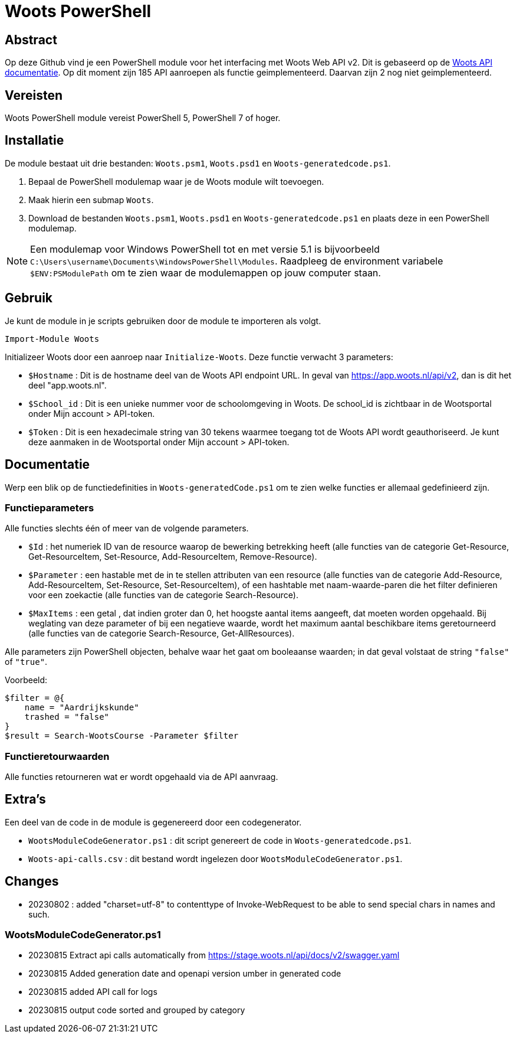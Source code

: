 = Woots PowerShell

== Abstract

Op deze Github vind je een PowerShell module voor het interfacing met Woots Web API v2. Dit is gebaseerd op de https://app.woots.nl/api/docs/index.html#/[Woots API documentatie].
Op dit moment zijn 185 API aanroepen als functie geimplementeerd. Daarvan zijn 2 nog niet geimplementeerd. 

== Vereisten

Woots PowerShell module vereist PowerShell 5, PowerShell 7 of hoger.

== Installatie

De module bestaat uit drie bestanden:  ``Woots.psm1``, ``Woots.psd1`` en  ``Woots-generatedcode.ps1``. 

. Bepaal de PowerShell modulemap waar je de Woots module wilt toevoegen. 
. Maak hierin een submap ``Woots``. 
. Download de bestanden ``Woots.psm1``, ``Woots.psd1`` en  ``Woots-generatedcode.ps1`` en plaats deze in een PowerShell modulemap. 

[NOTE]
====
Een modulemap voor Windows PowerShell tot en met versie 5.1 is bijvoorbeeld ``C:\Users\username\Documents\WindowsPowerShell\Modules``. Raadpleeg de environment variabele ``$ENV:PSModulePath`` om te zien waar de modulemappen op jouw computer staan. 
====

== Gebruik

Je kunt de module in je scripts gebruiken door de module te importeren als volgt.

[source,PowerShell]
----
Import-Module Woots
----

Initializeer Woots door een aanroep naar ``Initialize-Woots``. Deze functie verwacht 3 parameters:

* ``$Hostname``  : 
Dit is de hostname deel van de Woots API endpoint URL. In geval van https://app.woots.nl/api/v2,
dan is dit het deel "app.woots.nl".
* ``$School_id`` :
Dit is een unieke nummer voor de schoolomgeving in Woots. De school_id is zichtbaar in de Wootsportal
onder Mijn account > API-token.
* ``$Token`` :
Dit is een hexadecimale string van 30 tekens waarmee toegang tot de Woots API wordt geauthoriseerd. 
Je kunt deze aanmaken in de Wootsportal  onder Mijn account > API-token. 


== Documentatie 

Werp een blik op de functiedefinities in ``Woots-generatedCode.ps1`` om te zien welke functies er allemaal gedefinieerd zijn. 

=== Functieparameters

Alle functies slechts één of meer van de volgende parameters. 


* ``$Id`` : het numeriek ID van de resource waarop de bewerking betrekking heeft (alle functies van de categorie Get-Resource, Get-ResourceItem, Set-Resource, Add-ResourceItem, Remove-Resource).

* ``$Parameter`` : een hastable met de in te stellen attributen van een resource (alle functies van de categorie Add-Resource, Add-ResourceItem, Set-Resource, Set-ResourceItem), of een hashtable met naam-waarde-paren die het filter definieren voor een zoekactie (alle functies van de categorie Search-Resource).

* ``$MaxItems`` : een getal , dat indien groter dan 0, het hoogste aantal items aangeeft, dat moeten worden opgehaald. Bij weglating van deze parameter of bij een negatieve waarde, wordt het maximum aantal beschikbare items geretourneerd (alle functies van de categorie Search-Resource, Get-AllResources).

Alle parameters zijn PowerShell objecten, behalve waar het gaat om booleaanse waarden; in dat geval volstaat de string ``"false"`` of ``"true"``. 

Voorbeeld: 

----
$filter = @{ 
    name = "Aardrijkskunde"
    trashed = "false"
}
$result = Search-WootsCourse -Parameter $filter
----

=== Functieretourwaarden
Alle functies retourneren wat er wordt opgehaald via de API aanvraag.

== Extra's 

Een deel van de code in de module is gegenereerd door een codegenerator. 

* ``WootsModuleCodeGenerator.ps1`` : dit script genereert de code in ``Woots-generatedcode.ps1``. 

* ``Woots-api-calls.csv`` : dit bestand wordt ingelezen door ``WootsModuleCodeGenerator.ps1``. 


== Changes

* 20230802 : added "charset=utf-8" to contenttype of Invoke-WebRequest to be able to send special chars in names and such.

=== WootsModuleCodeGenerator.ps1

* 20230815 Extract api calls automatically from  https://stage.woots.nl/api/docs/v2/swagger.yaml
* 20230815 Added generation date and openapi version umber in generated code
* 20230815 added API call for logs
* 20230815 output code sorted and grouped by category 
